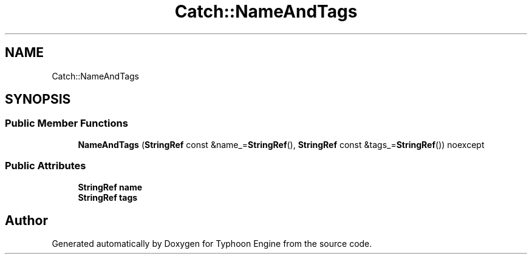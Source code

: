 .TH "Catch::NameAndTags" 3 "Sat Jul 20 2019" "Version 0.1" "Typhoon Engine" \" -*- nroff -*-
.ad l
.nh
.SH NAME
Catch::NameAndTags
.SH SYNOPSIS
.br
.PP
.SS "Public Member Functions"

.in +1c
.ti -1c
.RI "\fBNameAndTags\fP (\fBStringRef\fP const &name_=\fBStringRef\fP(), \fBStringRef\fP const &tags_=\fBStringRef\fP()) noexcept"
.br
.in -1c
.SS "Public Attributes"

.in +1c
.ti -1c
.RI "\fBStringRef\fP \fBname\fP"
.br
.ti -1c
.RI "\fBStringRef\fP \fBtags\fP"
.br
.in -1c

.SH "Author"
.PP 
Generated automatically by Doxygen for Typhoon Engine from the source code\&.
